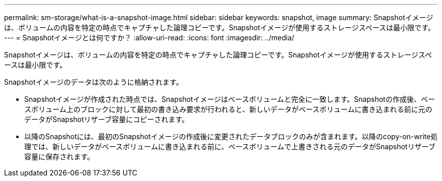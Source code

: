 ---
permalink: sm-storage/what-is-a-snapshot-image.html 
sidebar: sidebar 
keywords: snapshot, image 
summary: Snapshotイメージは、ボリュームの内容を特定の時点でキャプチャした論理コピーです。Snapshotイメージが使用するストレージスペースは最小限です。 
---
= Snapshotイメージとは何ですか？
:allow-uri-read: 
:icons: font
:imagesdir: ../media/


[role="lead"]
Snapshotイメージは、ボリュームの内容を特定の時点でキャプチャした論理コピーです。Snapshotイメージが使用するストレージスペースは最小限です。

Snapshotイメージのデータは次のように格納されます。

* Snapshotイメージが作成された時点では、Snapshotイメージはベースボリュームと完全に一致します。Snapshotの作成後、ベースボリューム上のブロックに対して最初の書き込み要求が行われると、新しいデータがベースボリュームに書き込まれる前に元のデータがSnapshotリザーブ容量にコピーされます。
* 以降のSnapshotには、最初のSnapshotイメージの作成後に変更されたデータブロックのみが含まれます。以降のcopy-on-write処理では、新しいデータがベースボリュームに書き込まれる前に、ベースボリュームで上書きされる元のデータがSnapshotリザーブ容量に保存されます。

